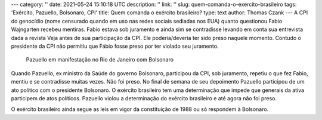 ---
category: ''
date: 2021-05-24 15:10:18 UTC
description: ''
link: ''
slug: quem-comanda-o-exercito-brasileiro
tags: 'Exército, Pazuello, Bolsonaro, CPI'
title: Quem comanda o exército brasileiro?
type: text
author: Thomas Czank
---
A CPI do genocídio (nome censurado quando em uso nas redes sociais sediadas nos EUA) quanto questionou Fabio Wajngarten recebeu mentiras. Fabio estava sob juramento e ainda sim se contradisse levando em conta sua entrevista dada a revista Veja antes de sua participação da CPI. Ele poderia/deveria ter sido preso naquele momento. Contudo o presidente da CPI não permitiu que Fábio fosse preso por ter violado seu juramento.

.. figure:: /images/pazuello_manifestacao.jpeg
     :width: 350
     :alt: Pazuello em manifestação no Rio de Janeiro com Bolsonaro

     Pazuello em manifestação no Rio de Janeiro com Bolsonaro

.. TEASER_END

Quando Pazuello, ex ministro da Saúde do governo Bolsonaro, participou da CPI, sob juramento, repetiu o que fez Fabio, mentiu e se contradisse muitas vezes. Não foi preso. No final de semana de seu depoimento Pazuello participou de um ato político com o presidente Bolsonaro. O exército brasileiro tem uma determinação que impede que generais da ativa participem de atos políticos.
Pazuello violou a determinação do exército brasileiro e até agora não foi preso.

O exército brasileiro ainda segue as leis em vigor da constituição de 1988 ou só respondem à Bolsonaro.

